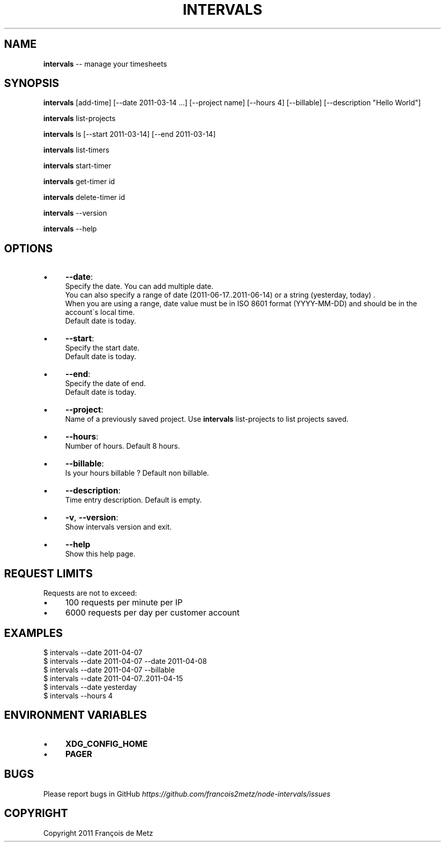 .\" Generated with Ronnjs/v0.1
.\" http://github.com/kapouer/ronnjs/
.
.TH "INTERVALS" "1" "June 2011" "" ""
.
.SH "NAME"
\fBintervals\fR \-\- manage your timesheets
.
.SH "SYNOPSIS"
\fBintervals\fR [add\-time] [\-\-date 2011\-03\-14 \.\.\.] [\-\-project name] [\-\-hours 4] [\-\-billable] [\-\-description "Hello World"]
.
.P
\fBintervals\fR list\-projects
.
.P
\fBintervals\fR ls [\-\-start 2011\-03\-14] [\-\-end 2011\-03\-14]
.
.P
\fBintervals\fR list\-timers
.
.P
\fBintervals\fR start\-timer
.
.P
\fBintervals\fR get\-timer id
.
.P
\fBintervals\fR delete\-timer id
.
.P
\fBintervals\fR \-\-version
.
.P
\fBintervals\fR \-\-help
.
.SH "OPTIONS"
.
.IP "\(bu" 4
\fB\-\-date\fR:
  Specify the date\. You can add multiple date\.
  You can also specify a range of date (2011\-06\-17\.\.2011\-06\-14) or a string (yesterday, today) \.
  When you are using a range, date value must be in ISO 8601 format (YYYY\-MM\-DD) and should be in the account\'s local time\.
  Default date is today\.
.
.IP "\(bu" 4
\fB\-\-start\fR:
  Specify the start date\.
  Default date is today\.
.
.IP "\(bu" 4
\fB\-\-end\fR:
  Specify the date of end\.
  Default date is today\.
.
.IP "\(bu" 4
\fB\-\-project\fR:
  Name of a previously saved project\. Use \fBintervals\fR list\-projects to list projects saved\.
.
.IP "\(bu" 4
\fB\-\-hours\fR:
  Number of hours\. Default 8 hours\.
.
.IP "\(bu" 4
\fB\-\-billable\fR:
  Is your hours billable ? Default non billable\.
.
.IP "\(bu" 4
\fB\-\-description\fR:
  Time entry description\. Default is empty\.
.
.IP "\(bu" 4
\fB\-v\fR, \fB\-\-version\fR:
  Show intervals version and exit\.
.
.IP "\(bu" 4
\fB\-\-help\fR
  Show this help page\.
.
.IP "" 0
.
.SH "REQUEST LIMITS"
Requests are not to exceed:
.
.IP "\(bu" 4
100 requests per minute per IP
.
.IP "\(bu" 4
6000 requests per day per customer account
.
.IP "" 0
.
.SH "EXAMPLES"
.
.nf
$ intervals \-\-date 2011\-04\-07
$ intervals \-\-date 2011\-04\-07 \-\-date 2011\-04\-08
$ intervals \-\-date 2011\-04\-07 \-\-billable
$ intervals \-\-date 2011\-04\-07\.\.2011\-04\-15
$ intervals \-\-date yesterday
$ intervals \-\-hours 4
.
.fi
.
.SH "ENVIRONMENT VARIABLES"
.
.IP "\(bu" 4
\fBXDG_CONFIG_HOME\fR
.
.IP "\(bu" 4
\fBPAGER\fR
.
.IP "" 0
.
.SH "BUGS"
Please report bugs in GitHub \fIhttps://github\.com/francois2metz/node\-intervals/issues\fR
.
.SH "COPYRIGHT"
Copyright 2011 François de Metz
